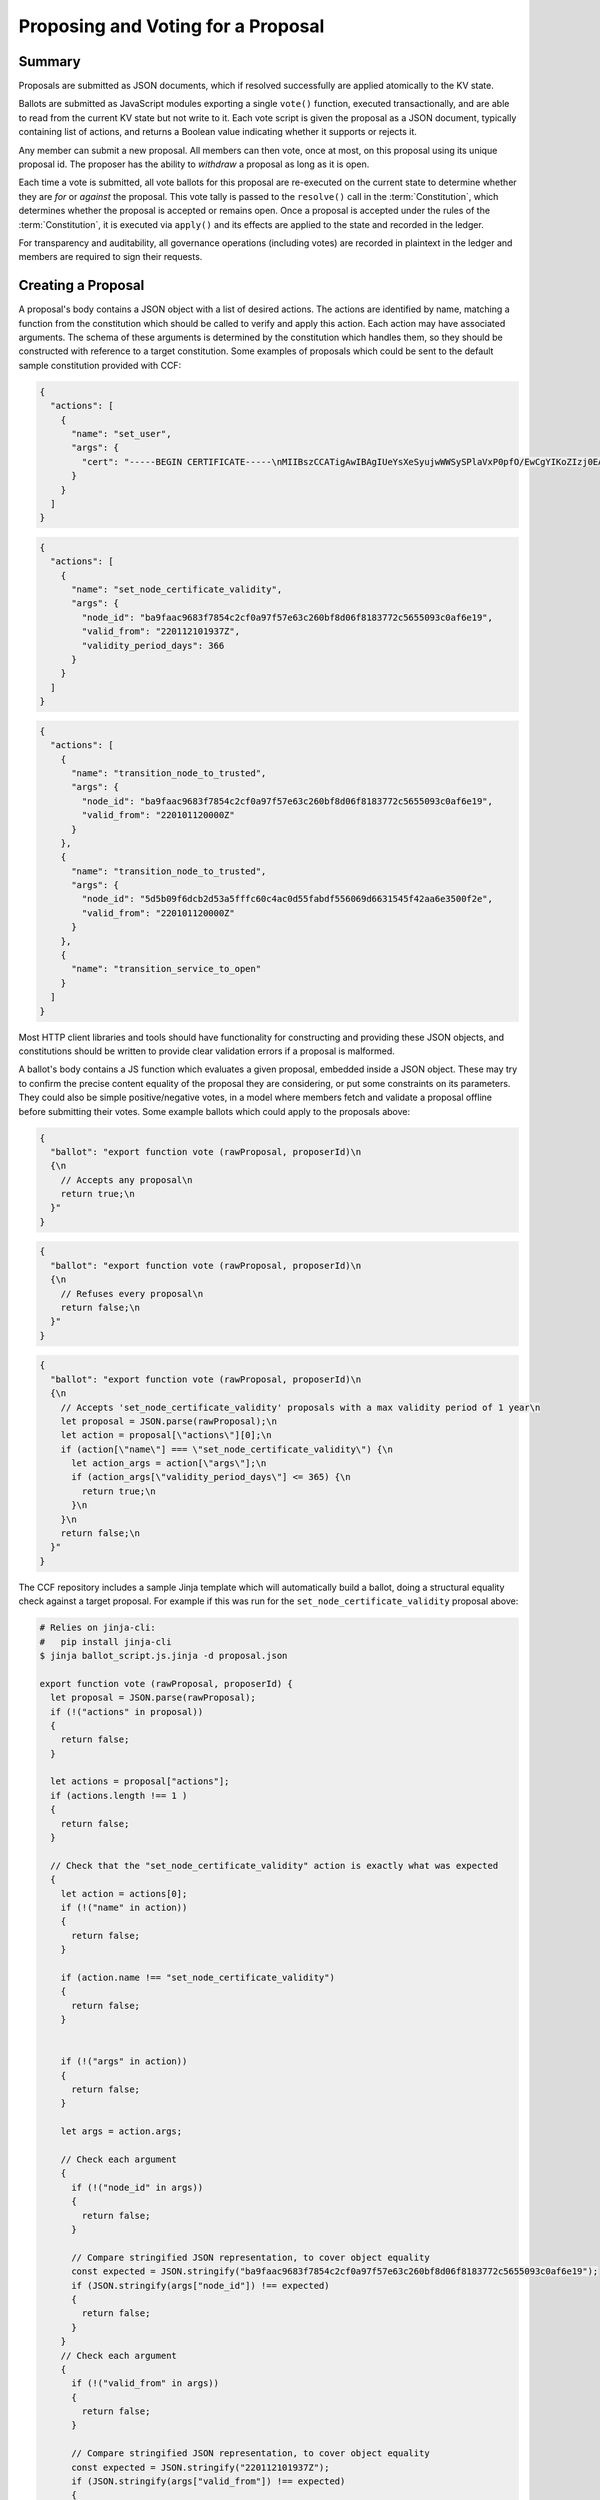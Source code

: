 Proposing and Voting for a Proposal
===================================

Summary
-------

Proposals are submitted as JSON documents, which if resolved successfully are applied atomically to the KV state.

Ballots are submitted as JavaScript modules exporting a single ``vote()`` function, executed transactionally, and are able to read from the current KV state but not write to it.
Each vote script is given the proposal as a JSON document, typically containing list of actions, and returns a Boolean value indicating whether it supports or rejects it.

Any member can submit a new proposal. All members can then vote, once at most, on this proposal using its unique proposal id.
The proposer has the ability to `withdraw` a proposal as long as it is open.

Each time a vote is submitted, all vote ballots for this proposal are re-executed on the current state to determine whether they are `for` or `against` the proposal.
This vote tally is passed to the ``resolve()`` call in the :term:`Constitution`, which determines whether the proposal is accepted or remains open.
Once a proposal is accepted under the rules of the :term:`Constitution`, it is executed via ``apply()`` and its effects are applied to the state and recorded in the ledger.

For transparency and auditability, all governance operations (including votes) are recorded in plaintext in the ledger and members are required to sign their requests.

.. mermaid::

    sequenceDiagram
        participant Member 0
        participant Member 1
        participant MemberFrontend
        participant Constitution

        Note over MemberFrontend, Constitution: CCF
        Member 0->>+MemberFrontend: Submit Proposal to /gov/proposals
        MemberFrontend->>+Constitution: call validate(Proposal)
        Constitution-->>-MemberFrontend: no exception
        MemberFrontend->>+Constitution: call resolve(Proposal, {})
        Constitution-->>-MemberFrontend: not enough votes, return Proposal is Open
        MemberFrontend-->>-Member 0: Proposal is Open

        Member 1->>+MemberFrontend: Submit Ballot containing vote() to /gov/proposals/ProposalID/ballots
        MemberFrontend->>MemberFrontend: evaluate vote(Proposal, KV State) to boolean Vote
        MemberFrontend->>+Constitution: call resolve(Proposal, {Member 1: Vote})
        Constitution-->>-MemberFrontend: enough positive votes, return Proposal is Accepted
        MemberFrontend->>+Constitution: call apply(Proposal) to perform side-effects
        Constitution-->>-MemberFrontend: no exception
        MemberFrontend-->>-Member 1: Proposal is Accepted, has successfully been applied


Creating a Proposal
-------------------

A proposal's body contains a JSON object with a list of desired actions.
The actions are identified by name, matching a function from the constitution which should be called to verify and apply this action.
Each action may have associated arguments.
The schema of these arguments is determined by the constitution which handles them, so they should be constructed with reference to a target constitution.
Some examples of proposals which could be sent to the default sample constitution provided with CCF:

.. code-block:: json

    {
      "actions": [
        {
          "name": "set_user",
          "args": {
            "cert": "-----BEGIN CERTIFICATE-----\nMIIBszCCATigAwIBAgIUeYsXeSyujwWWSySPlaVxP0pfO/EwCgYIKoZIzj0EAwMw\nEDEOMAwGA1UEAwwFdXNlcjMwHhcNMjIwMTEyMTAxOTM0WhcNMjMwMTEyMTAxOTM0\nWjAQMQ4wDAYDVQQDDAV1c2VyMzB2MBAGByqGSM49AgEGBSuBBAAiA2IABLWb5TWU\nX9+ldfOZAyEZkbgb7n5CDZcfWXkyL6QXQI7OJb0uF9P6AOuErd/q5Vv2Mqg8LnJs\nmZafY9qZ1Z9XbfOkh5DI08PipIgDBIQ7BYIgstWege/rppcFKuqgjGm1waNTMFEw\nHQYDVR0OBBYEFOhjbOPTvy4iZ7+PFXvYY8Sm1lxcMB8GA1UdIwQYMBaAFOhjbOPT\nvy4iZ7+PFXvYY8Sm1lxcMA8GA1UdEwEB/wQFMAMBAf8wCgYIKoZIzj0EAwMDaQAw\nZgIxAJHzWMG/CeEg+lfI7gwCv4GEPqc1mZj5PT9uIvFso5NQe36L1UFhMCJDx4g0\nx7rQdwIxAJ5145d33LLc+Row4lOEAiHJpzivurLl4y5Kx6SkY3JMQbmGPJaslPWm\nxfWXoAcGhQ==\n-----END CERTIFICATE-----\n",
          }
        }
      ]
    }

.. code-block:: json

    {
      "actions": [
        {
          "name": "set_node_certificate_validity",
          "args": {
            "node_id": "ba9faac9683f7854c2cf0a97f57e63c260bf8d06f8183772c5655093c0af6e19",
            "valid_from": "220112101937Z",
            "validity_period_days": 366
          }
        }
      ]
    }

.. code-block:: json

    {
      "actions": [
        {
          "name": "transition_node_to_trusted",
          "args": {
            "node_id": "ba9faac9683f7854c2cf0a97f57e63c260bf8d06f8183772c5655093c0af6e19",
            "valid_from": "220101120000Z"
          }
        },
        {
          "name": "transition_node_to_trusted",
          "args": {
            "node_id": "5d5b09f6dcb2d53a5fffc60c4ac0d55fabdf556069d6631545f42aa6e3500f2e",
            "valid_from": "220101120000Z"
          }
        },
        {
          "name": "transition_service_to_open"
        }
      ]
    }

Most HTTP client libraries and tools should have functionality for constructing and providing these JSON objects, and constitutions should be written to provide clear validation errors if a proposal is malformed.

A ballot's body contains a JS function which evaluates a given proposal, embedded inside a JSON object.
These may try to confirm the precise content equality of the proposal they are considering, or put some constraints on its parameters.
They could also be simple positive/negative votes, in a model where members fetch and validate a proposal offline before submitting their votes.
Some example ballots which could apply to the proposals above:

.. code-block:: json

    {
      "ballot": "export function vote (rawProposal, proposerId)\n
      {\n
        // Accepts any proposal\n
        return true;\n
      }"
    }

.. code-block:: json

    {
      "ballot": "export function vote (rawProposal, proposerId)\n
      {\n
        // Refuses every proposal\n
        return false;\n
      }"
    }

.. code-block:: json

    {
      "ballot": "export function vote (rawProposal, proposerId)\n
      {\n
        // Accepts 'set_node_certificate_validity' proposals with a max validity period of 1 year\n
        let proposal = JSON.parse(rawProposal);\n
        let action = proposal[\"actions\"][0];\n
        if (action[\"name\"] === \"set_node_certificate_validity\") {\n
          let action_args = action[\"args\"];\n
          if (action_args[\"validity_period_days\"] <= 365) {\n
            return true;\n
          }\n
        }\n
        return false;\n
      }"
    }

The CCF repository includes a sample Jinja template which will automatically build a ballot, doing a structural equality check against a target proposal. For example if this was run for the ``set_node_certificate_validity`` proposal above:

.. code-block:: bash

    # Relies on jinja-cli:
    #   pip install jinja-cli
    $ jinja ballot_script.js.jinja -d proposal.json

    export function vote (rawProposal, proposerId) {
      let proposal = JSON.parse(rawProposal);
      if (!("actions" in proposal))
      {
        return false;
      }

      let actions = proposal["actions"];
      if (actions.length !== 1 )
      {
        return false;
      }

      // Check that the "set_node_certificate_validity" action is exactly what was expected
      {
        let action = actions[0];
        if (!("name" in action))
        {
          return false;
        }

        if (action.name !== "set_node_certificate_validity")
        {
          return false;
        }


        if (!("args" in action))
        {
          return false;
        }

        let args = action.args;

        // Check each argument
        {
          if (!("node_id" in args))
          {
            return false;
          }

          // Compare stringified JSON representation, to cover object equality
          const expected = JSON.stringify("ba9faac9683f7854c2cf0a97f57e63c260bf8d06f8183772c5655093c0af6e19");
          if (JSON.stringify(args["node_id"]) !== expected)
          {
            return false;
          }
        } 
        // Check each argument
        {
          if (!("valid_from" in args))
          {
            return false;
          }

          // Compare stringified JSON representation, to cover object equality
          const expected = JSON.stringify("220112101937Z");
          if (JSON.stringify(args["valid_from"]) !== expected)
          {
            return false;
          }
        } 
        // Check each argument
        {
          if (!("validity_period_days" in args))
          {
            return false;
          }

          // Compare stringified JSON representation, to cover object equality
          const expected = JSON.stringify(366);
          if (JSON.stringify(args["validity_period_days"]) !== expected)
          {
            return false;
          }
        } 
      }

      return true;
    }

The ``ballot.json.jinja`` template will additionally embed this script in a JSON object.

These proposals and votes should be sent as the body of HTTP requests as described below.

Submitting a New Proposal
-------------------------

Assuming that 3 members (``member1``, ``member2`` and ``member3``) are already registered in the CCF network and that the sample constitution is used, a member can submit a new proposal using ``POST /gov/proposals`` and vote using ``POST /gov/proposals/{proposal_id}/ballots``.

For example, ``member1`` may submit a proposal to add a new member (``member4``) to the consortium:

.. code-block:: bash

    $ cat set_member.json
    {
      "actions": [
        {
          "name": "set_member",
          "args": {
            "cert": "-----BEGIN CERTIFICATE-----\nMIIBeDCCAR+gAwIBAgIUNIlSzogSRYEIFzXZkt/8+yPP1mkwCgYIKoZIzj0EAwIw\nEjEQMA4GA1UEAwwHbWVtYmVyNTAeFw0yMTA0MTQxNTI5MDdaFw0yMjA0MTQxNTI5\nMDdaMBIxEDAOBgNVBAMMB21lbWJlcjUwWTATBgcqhkjOPQIBBggqhkjOPQMBBwNC\nAATQ31dh+lbI9wtmEA5B9uvwMpchayuC6y2ODpvdikpW22YEEgMOHRTz9C1ouyA6\nDU/B8e44/Ix8EOyZ/o+o/x4uo1MwUTAdBgNVHQ4EFgQUkw5qTP11HKXElw/1PgS9\nczAI6kwwHwYDVR0jBBgwFoAUkw5qTP11HKXElw/1PgS9czAI6kwwDwYDVR0TAQH/\nBAUwAwEB/zAKBggqhkjOPQQDAgNHADBEAiBKK27btVObhaY3dNaRfTE5EPZeUvFQ\nysnx5xOcn7MGIAIgErGPvJeOD1mVKnHIsJ7JWpxbHCOWkiWuX5uPIX8didQ=\n-----END CERTIFICATE-----\n",
            "encryption_pub_key": "-----BEGIN PUBLIC KEY-----\nMIIBIjANBgkqhkiG9w0BAQEFAAOCAQ8AMIIBCgKCAQEAwHGQBecZimsPBmDJP7Bb\nSEtn3n2ee8luvyYWDgmxH2+GCE9bBdDrRu4qibGk/itrJ0ezIXChdszTQk1MdG0a\noWa4LbV2wTT7wRaqla+QaVI0VUAFFWuZkRlrTNvD6rizB7YBC9Qy54FqSmWfqbyK\nZF4gsnODPo78CABuiGvqASKfi9cfhJYARsXwFQNDTj+M9gXzThwC+oT5etOHmLVX\nxrs4mEmKaVgRS/qjedqqq2WSseteWDTg72LuSUgxC3OMBD+E0xQfOAOBXsi7EVqv\naPLlDSQJBG5tQDltz+kspUs3WWcP0UMY/mCvWeFtpP2wcaH5Y60PdYeOnSDYfCB5\nKwIDAQAB\n-----END PUBLIC KEY-----\n"
          }
        }
      ]
    }

    $ scurl.sh https://<ccf-node-address>/gov/proposals --cacert network_cert --key member1_privk --cert member1_cert --data-binary @add_member.json -H "content-type: application/json"
    {
      "ballot_count": 0,
      "proposal_id": "d4ec2de82267f97d3d1b464020af0bd3241f1bedf769f0fee73cd00f08e9c7fd",
      "proposer_id": "52af2620fa1b005a93d55d7d819a249ee2cb79f5262f54e8db794c5281a0ce73",
      "state": "Open"
    }

Here a new proposal has successfully been created, and nobody has yet voted for it. The proposal is in state ``Open``, meaning it will can receive additional votes. Members can then vote to accept or reject the proposal:

.. code-block:: bash

    $ cat vote_reject.json
    {
      "ballot": "export function vote (proposal, proposerId) { return false }"
    }

    $ cat vote_accept.json
    {
      "ballot": "export function vote (proposal, proposerId) { return true }"
    }


    # Member 1 approves the proposal (votes in favour: 1/3)
    $ scurl.sh https://<ccf-node-address>/gov/proposals/d4ec2de82267f97d3d1b464020af0bd3241f1bedf769f0fee73cd00f08e9c7fd/ballots --cacert network_cert --key member1_privk --cert member1_cert --data-binary @vote_accept.json -H "content-type: application/json"
    {
      "ballot_count": 1,
      "proposal_id": "d4ec2de82267f97d3d1b464020af0bd3241f1bedf769f0fee73cd00f08e9c7fd",
      "proposer_id": "52af2620fa1b005a93d55d7d819a249ee2cb79f5262f54e8db794c5281a0ce73",
      "state": "Open"
    }


    # Member 2 rejects the proposal (votes in favour: 1/3)
    $ scurl.sh https://<ccf-node-address>/gov/proposals/d4ec2de82267f97d3d1b464020af0bd3241f1bedf769f0fee73cd00f08e9c7fd/ballots --cacert network_cert --key member2_privk --cert member2_cert --data-binary @vote_reject.json -H "content-type: application/json"
    {
      "ballot_count": 2,
      "proposal_id": "d4ec2de82267f97d3d1b464020af0bd3241f1bedf769f0fee73cd00f08e9c7fd",
      "proposer_id": "52af2620fa1b005a93d55d7d819a249ee2cb79f5262f54e8db794c5281a0ce73",
      "state": "Open"
    }

    # Member 3 accepts the proposal (votes in favour: 2/3)
    $ scurl.sh https://<ccf-node-address>/gov/proposals/d4ec2de82267f97d3d1b464020af0bd3241f1bedf769f0fee73cd00f08e9c7fd/ballots --cacert network_cert --key member3_privk --cert member3_cert --data-binary @vote_accept.json -H "content-type: application/json"
    {
      "ballot_count": 3,
      "proposal_id": "d4ec2de82267f97d3d1b464020af0bd3241f1bedf769f0fee73cd00f08e9c7fd",
      "proposer_id": "52af2620fa1b005a93d55d7d819a249ee2cb79f5262f54e8db794c5281a0ce73",
      "state": "Accepted"
    }

    # As a majority of members have accepted the proposal, member 4 is added to the consortium

As soon as ``member3`` accepts the proposal, a majority (2 out of 3) of members has been reached and the proposal completes, successfully adding ``member4``. The response shows this, as the proposal's state is now ``Accepted``.

.. note:: Once a new member has been accepted to the consortium, the new member must acknowledge that it is active by sending a ``/gov/ack`` request. See :ref:`governance/adding_member:Activating a New Member`.

Displaying Proposals
--------------------

The details of pending proposals, can be queried from the service by calling ``GET /gov/proposals/{proposal_id}``. For example, after accepting the proposal above:

.. code-block:: bash

    $ scurl.sh https://<ccf-node-address>/gov/proposals/d4ec2de82267f97d3d1b464020af0bd3241f1bedf769f0fee73cd00f08e9c7fd --cacert networkcert.pem --key member3_privk.pem --cert member3_cert.pem -H "content-type: application/json" -X GET
    {
      "ballots": {
        "0d8866bf4623a685963f3c087cd6fdcdf48fc483d774f7fc28bf428e31755aaa": "export function vote (proposal, proposerId) { return true }",
        "466cc43f0cd17df4b49ded4b833f7bbba43b15ebee5be896d91e823fcce96a69": "export function vote (proposal, proposerId) { return true }",
        "fe1b9b511fb3cf3ca3a1289b0d44db83a80dee8a54492f29467c52ebef9dbe40": "export function vote (proposal, proposerId) { return false }"
      },
      "final_votes": {
        "0d8866bf4623a685963f3c087cd6fdcdf48fc483d774f7fc28bf428e31755aaa": true,
        "466cc43f0cd17df4b49ded4b833f7bbba43b15ebee5be896d91e823fcce96a69": true,
        "fe1b9b511fb3cf3ca3a1289b0d44db83a80dee8a54492f29467c52ebef9dbe40": false
      },
      "proposer_id": "0d8866bf4623a685963f3c087cd6fdcdf48fc483d774f7fc28bf428e31755aaa",
      "state": "Accepted"
    }

Withdrawing a Proposal
----------------------

At any stage during the voting process, before the proposal is accepted, the proposing member may decide to withdraw a pending proposal:

.. code-block:: bash

    $ scurl.sh https://<ccf-node-address>/gov/proposals/d4ec2de82267f97d3d1b464020af0bd3241f1bedf769f0fee73cd00f08e9c7fd/withdraw --cacert networkcert.pem --key member1_privk.pem --cert member1_cert.pem -H "content-type: application/json"
    {
      "ballot_count": 1,
      "proposal_id": "d4ec2de82267f97d3d1b464020af0bd3241f1bedf769f0fee73cd00f08e9c7fd",
      "proposer_id": "52af2620fa1b005a93d55d7d819a249ee2cb79f5262f54e8db794c5281a0ce73",
      "state": "Withdrawn"
    }

This means future votes will be rejected, and the proposal will never be accepted. However it remains visible as a proposal so members can easily audit historic proposals.
